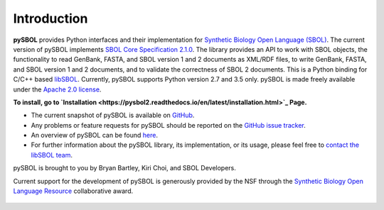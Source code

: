 Introduction
============
**pySBOL** provides Python interfaces and their implementation for `Synthetic Biology Open Language (SBOL) <http://www.sbolstandard.org/>`_. The current version of pySBOL implements `SBOL Core Specification 2.1.0 <http://sbolstandard.org/downloads/specifications/specification-data-model-2-1-0/>`_. The library provides an API to work with SBOL objects, the functionality to read GenBank, FASTA, and SBOL version 1 and 2 documents as XML/RDF files, to write GenBank, FASTA, and SBOL version 1 and 2 documents, and to validate the correctness of SBOL 2 documents. This is a Python binding for C/C++ based `libSBOL <https://github.com/SynBioDex/libSBOL>`_. Currently, pySBOL supports Python version 2.7 and 3.5 only. pySBOL is made freely available under the `Apache 2.0 license <https://www.apache.org/licenses/>`_.

**To install, go to `Installation <https://pysbol2.readthedocs.io/en/latest/installation.html>`_ Page.**

* The current snapshot of pySBOL is available on `GitHub <https://github.com/SynBioDex/pysbol2>`_.
* Any problems or feature requests for pySBOL should be reported on the `GitHub issue tracker <https://github.com/SynBioDex/pysbol2/issues>`_.
* An overview of pySBOL can be found `here <http://sbolstandard.org/wp-content/uploads/2016/08/SBOL-Tutorial.pdf>`_.
* For further information about the pySBOL library, its implementation, or its usage, please feel free to `contact the libSBOL team <http://sbolstandard.org/contact/>`_.


pySBOL is brought to you by Bryan Bartley, Kiri Choi, and SBOL Developers.

Current support for the development of pySBOL is generously provided by the NSF through the `Synthetic Biology Open Language Resource <http://www.nsf.gov/awardsearch/showAward?AWD_ID=1355909>`_ collaborative award.

.. figure:: ../logo.jpg
    :align: center
    :figclass: align-center

